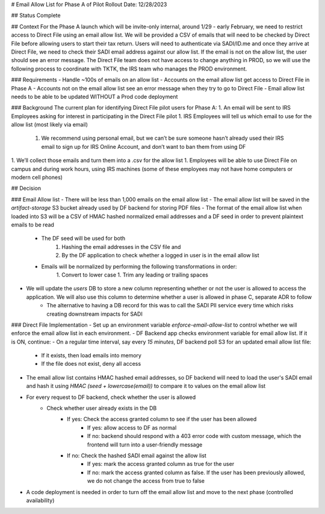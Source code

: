 # Email Allow List for Phase A of Pilot Rollout
Date: 12/28/2023

## Status
Complete

## Context
For the Phase A launch which will be invite-only internal, around 1/29 - early February, we need to restrict access to Direct File using an email allow list. We will be provided a CSV of emails that will need to be checked by Direct File before allowing users to start their tax return. Users will need to authenticate via SADI/ID.me and once they arrive at Direct File, we need to check their SADI email address against our allow list. If the email is not on the allow list, the user should see an error message. The Direct File team does not have access to change anything in PROD, so we will use the following process to coordinate with TKTK, the IRS team who manages the PROD environment. 

### Requirements
- Handle ~100s of emails on an allow list
- Accounts on the email allow list get access to Direct File in Phase A
- Accounts not on the email allow list see an error message when they try to go to Direct File
- Email allow list needs to be able to be updated WITHOUT a Prod code deployment

### Background
The current plan for identifying Direct File pilot users for Phase A:
1. An email will be sent to IRS Employees asking for interest in participating in the Direct File pilot
1. IRS Employees will tell us which email to use for the allow list (most likely via email)
    1. We recommend using personal email, but we can’t be sure someone hasn’t already used their IRS email to sign up for IRS Online Account, and don’t want to ban them from using DF
1. We’ll collect those emails and turn them into a .csv for the allow list
1. Employees will be able to use Direct File on campus and during work hours, using IRS machines (some of these employees may not have home computers or modern cell phones)

## Decision

### Email Allow list
- There will be less than 1,000 emails on the email allow list
- The email allow list will be saved in the `artifact-storage` S3 bucket already used by DF backend for storing PDF files
- The format of the email allow list when loaded into S3 will be a CSV of HMAC hashed normalized email addresses and a DF seed in order to prevent plaintext emails to be read
    - The DF seed will be used for both 
        1. Hashing the email addresses in the CSV file and
        2. By the DF application to check whether a logged in user is in the email allow list
    - Emails will be normalized by performing the following transformations in order:
        1. Convert to lower case
        1. Trim any leading or trailing spaces
- We will update the `users` DB to store a new column representing whether or not the user is allowed to access the application. We will also use this column to determine whether a user is allowed in phase C, separate ADR to follow
    - The alternative to having a DB record for this was to call the SADI PII service every time which risks creating downstream impacts for SADI

### Direct File Implementation
- Set up an environment variable `enforce-email-allow-list` to control whether we will enforce the email allow list in each environment.
- DF Backend app checks environment variable for email allow list. If it is ON, continue:
- On a regular time interval, say every `15 minutes`, DF backend poll S3 for an updated email allow list file:
    - If it exists, then load emails into memory
    - If the file does not exist, deny all access
- The email allow list contains HMAC hashed email addresses, so DF backend will need to load the user's SADI email and hash it using `HMAC (seed + lowercase(email))` to compare it to values on the email allow list
- For every request to DF backend, check whether the user is allowed
     - Check whether user already exists in the DB
        - If yes: Check the access granted column to see if the user has been allowed
            - If yes: allow access to DF as normal
            - If no: backend should respond with a 403 error code with custom message, which the frontend will turn into a user-friendly message
        - If no: Check the hashed SADI email against the allow list
            - If yes: mark the access granted column as true for the user
            - If no: mark the access granted column as false. If the user has been previously allowed, we do not change the access from true to false
- A code deployment is needed in order to turn off the email allow list and move to the next phase (controlled availability)
